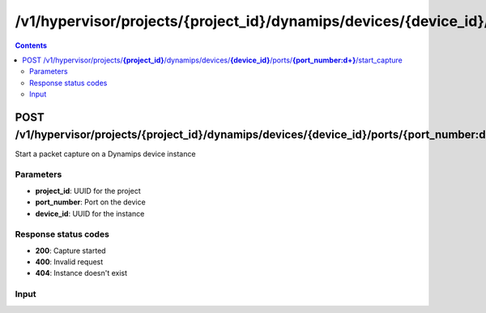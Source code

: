 /v1/hypervisor/projects/{project_id}/dynamips/devices/{device_id}/ports/{port_number:\d+}/start_capture
------------------------------------------------------------------------------------------------------------------------------------------

.. contents::

POST /v1/hypervisor/projects/**{project_id}**/dynamips/devices/**{device_id}**/ports/**{port_number:\d+}**/start_capture
~~~~~~~~~~~~~~~~~~~~~~~~~~~~~~~~~~~~~~~~~~~~~~~~~~~~~~~~~~~~~~~~~~~~~~~~~~~~~~~~~~~~~~~~~~~~~~~~~~~~~~~~~~~~~~~~~~~~~~~~~~~~~~~~~~~~~~~~~~~~~~~~~~~~~~~~~~~~~~
Start a packet capture on a Dynamips device instance

Parameters
**********
- **project_id**: UUID for the project
- **port_number**: Port on the device
- **device_id**: UUID for the instance

Response status codes
**********************
- **200**: Capture started
- **400**: Invalid request
- **404**: Instance doesn't exist

Input
*******
.. raw:: html

    <table>
    <tr>                 <th>Name</th>                 <th>Mandatory</th>                 <th>Type</th>                 <th>Description</th>                 </tr>
    <tr><td>capture_file_name</td>                    <td>&#10004;</td>                     <td>string</td>                     <td>Capture file name</td>                     </tr>
    <tr><td>data_link_type</td>                    <td> </td>                     <td>string</td>                     <td>PCAP data link type</td>                     </tr>
    </table>


